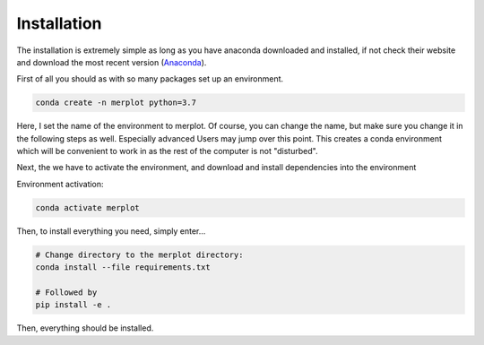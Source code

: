 Installation
============

The installation is extremely simple as long as you have anaconda downloaded
and installed, if not check their website and download the most recent version
(`Anaconda <Ehttps://docs.anaconda.com/anaconda/install/>`_).

First of all you should as with so many packages set up an environment.

.. code-block:: bash

    conda create -n merplot python=3.7

Here, I set the name of the environment to merplot. Of course, you can change
the name, but make sure you change it in the following steps as well.
Especially advanced Users may jump over this point.
This creates a conda environment which will be convenient to work in as the
rest of the computer is not "disturbed".

Next, the we have to activate the environment, and download and
install dependencies into the environment

Environment activation:

.. code-block:: bash

    conda activate merplot

Then, to install everything you need, simply enter...

.. code-block::

    # Change directory to the merplot directory:
    conda install --file requirements.txt

    # Followed by
    pip install -e .

Then, everything should be installed.
